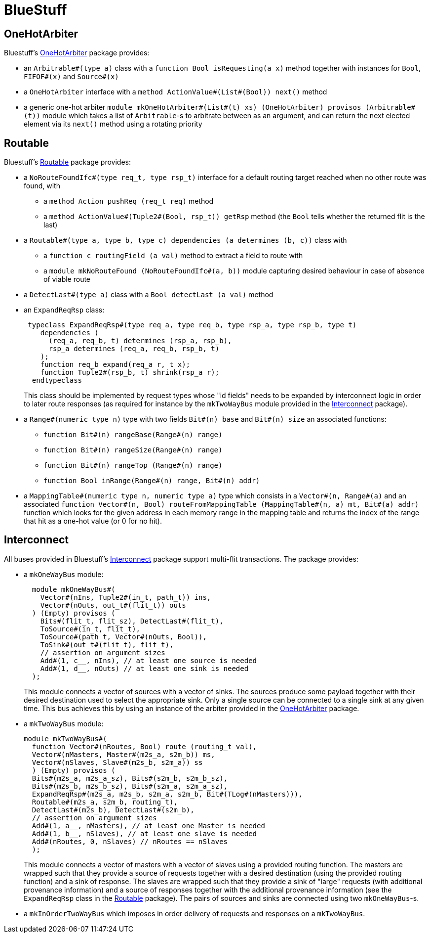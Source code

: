 = BlueStuff

== OneHotArbiter

Bluestuff's https://github.com/CTSRD-CHERI/BlueStuff/blob/master/OneHotArbiter.bsv[OneHotArbiter] package provides:

- an `Arbitrable#(type a)` class with a `function Bool isRequesting(a x)` method together with instances for `Bool`, `FIFOF#(x)` and `Source#(x)`
- a `OneHotArbiter` interface with a `method ActionValue#(List#(Bool)) next()` method
-  a generic one-hot arbiter `module mkOneHotArbiter#(List#(t) xs) (OneHotArbiter) provisos (Arbitrable#(t))` module which takes a list of `Arbitrable`-s to arbitrate between as an argument, and can return the next elected element via its `next()` method using a rotating priority

== Routable

Bluestuff's https://github.com/CTSRD-CHERI/BlueStuff/blob/master/Routable`[Routable] package provides:

- a `NoRouteFoundIfc#(type req_t, type rsp_t)` interface for a default routing target reached when no other route was found, with
  * a `method Action pushReq (req_t req)` method
  * a `method ActionValue#(Tuple2#(Bool, rsp_t)) getRsp` method (the `Bool` tells whether the returned flit is the last)
- a `Routable#(type a, type b, type c) dependencies (a determines (b, c))` class with
  * a `function c routingField (a val)` method to extract a field to route with
  * a `module mkNoRouteFound (NoRouteFoundIfc#(a, b))` module capturing desired behaviour in case of absence of viable route
- a `DetectLast#(type a)` class with a `Bool detectLast (a val)` method
- an `ExpandReqRsp` class:
+
[source,bsv]
------------
 typeclass ExpandReqRsp#(type req_a, type req_b, type rsp_a, type rsp_b, type t)
    dependencies (
      (req_a, req_b, t) determines (rsp_a, rsp_b),
      rsp_a determines (req_a, req_b, rsp_b, t)
    );
    function req_b expand(req_a r, t x);
    function Tuple2#(rsp_b, t) shrink(rsp_a r);
  endtypeclass
------------
+
This class should be implemented by request types whose "id fields" needs to be expanded by interconnect logic in order to later route responses (as required for instance by the `mkTwoWayBus` module provided in the https://github.com/CTSRD-CHERI/BlueStuff/blob/master/Interconnect.bsv[Interconnect] package).
- a `Range#(numeric type n)` type with two fields `Bit#(n) base` and `Bit#(n) size` an associated functions:
  * `function Bit#(n) rangeBase(Range#(n) range)`
  * `function Bit#(n) rangeSize(Range#(n) range)`
  * `function Bit#(n) rangeTop (Range#(n) range)`
  * `function Bool inRange(Range#(n) range, Bit#(n) addr)`
- a `MappingTable#(numeric type n, numeric type a)` type which consists in a `Vector#(n, Range#(a)` and an associated `function Vector#(n, Bool) routeFromMappingTable (MappingTable#(n, a) mt, Bit#(a) addr)` function which looks for the given address in each memory range in the mapping table and returns the index of the range that hit as a one-hot value (or 0 for no hit).

== Interconnect

All buses provided in Bluestuff's https://github.com/CTSRD-CHERI/BlueStuff/blob/master/Interconnect.bsv[Interconnect] package support multi-flit transactions. The package provides:

- a `mkOneWayBus` module:
+
[source,bsv]
------------
  module mkOneWayBus#(
    Vector#(nIns, Tuple2#(in_t, path_t)) ins,
    Vector#(nOuts, out_t#(flit_t)) outs
  ) (Empty) provisos (
    Bits#(flit_t, flit_sz), DetectLast#(flit_t),
    ToSource#(in_t, flit_t),
    ToSource#(path_t, Vector#(nOuts, Bool)),
    ToSink#(out_t#(flit_t), flit_t),
    // assertion on argument sizes
    Add#(1, c__, nIns), // at least one source is needed
    Add#(1, d__, nOuts) // at least one sink is needed
  );
------------
+
This module connects a vector of sources with a vector of sinks. The sources produce some payload together with their desired destination used to select the appropriate sink. Only a single source can be connected to a single sink at any given time. This bus achieves this by using an instance of the arbiter provided in the https://github.com/CTSRD-CHERI/BlueStuff/blob/master/OneHotArbiter.bsv[OneHotArbiter] package.
- a `mkTwoWayBus` module:
+
[source,bsv]
------------
module mkTwoWayBus#(
  function Vector#(nRoutes, Bool) route (routing_t val),
  Vector#(nMasters, Master#(m2s_a, s2m_b)) ms,
  Vector#(nSlaves, Slave#(m2s_b, s2m_a)) ss
  ) (Empty) provisos (
  Bits#(m2s_a, m2s_a_sz), Bits#(s2m_b, s2m_b_sz),
  Bits#(m2s_b, m2s_b_sz), Bits#(s2m_a, s2m_a_sz),
  ExpandReqRsp#(m2s_a, m2s_b, s2m_a, s2m_b, Bit#(TLog#(nMasters))),
  Routable#(m2s_a, s2m_b, routing_t),
  DetectLast#(m2s_b), DetectLast#(s2m_b),
  // assertion on argument sizes
  Add#(1, a__, nMasters), // at least one Master is needed
  Add#(1, b__, nSlaves), // at least one slave is needed
  Add#(nRoutes, 0, nSlaves) // nRoutes == nSlaves
  );
------------
+
This module connects a vector of masters with a vector of slaves using a provided routing function. The masters are wrapped such that they provide a source of requests together with a desired destination (using the provided routing function) and a sink of response. The slaves are wrapped such that they provide a sink of "large" requests (with additional provenance information) and a source of responses together with the additional provenance information (see the `ExpandReqRsp` class in the https://github.com/CTSRD-CHERI/BlueStuff/blob/master/Routable.bsv[Routable] package). The pairs of sources and sinks are connected using two `mkOneWayBus`-s.
- a `mkInOrderTwoWayBus` which imposes in order delivery of requests and responses on a `mkTwoWayBus`.
